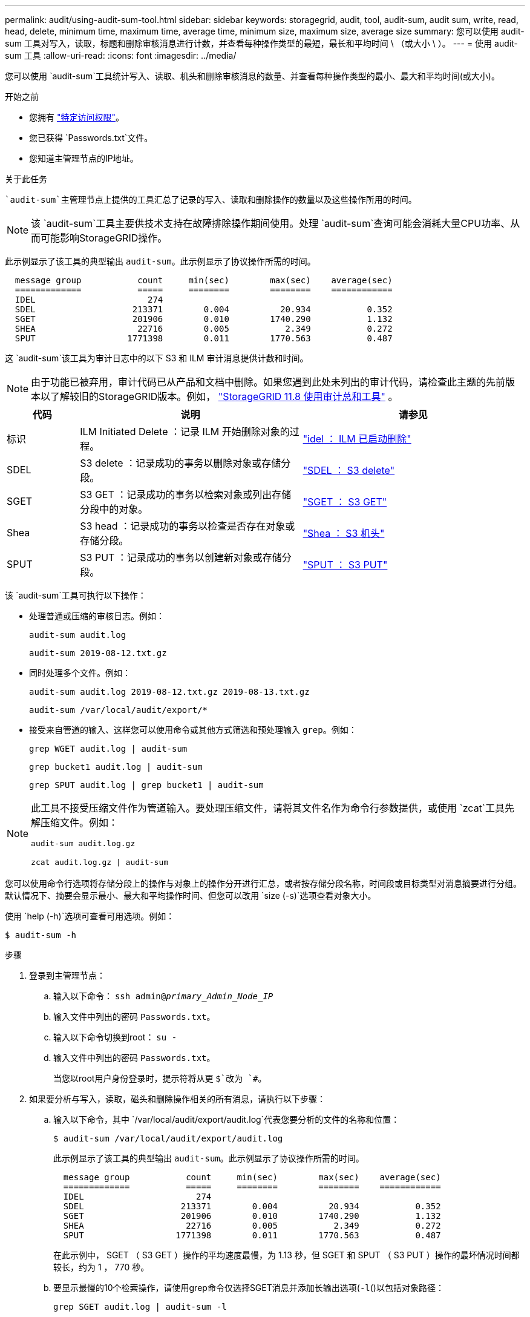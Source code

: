 ---
permalink: audit/using-audit-sum-tool.html 
sidebar: sidebar 
keywords: storagegrid, audit, tool, audit-sum, audit sum, write, read, head, delete, minimum time, maximum time, average time, minimum size, maximum size, average size 
summary: 您可以使用 audit-sum 工具对写入，读取，标题和删除审核消息进行计数，并查看每种操作类型的最短，最长和平均时间 \ （或大小 \ ）。 
---
= 使用 audit-sum 工具
:allow-uri-read: 
:icons: font
:imagesdir: ../media/


[role="lead"]
您可以使用 `audit-sum`工具统计写入、读取、机头和删除审核消息的数量、并查看每种操作类型的最小、最大和平均时间(或大小)。

.开始之前
* 您拥有 link:../admin/admin-group-permissions.html["特定访问权限"]。
* 您已获得 `Passwords.txt`文件。
* 您知道主管理节点的IP地址。


.关于此任务
 `audit-sum`主管理节点上提供的工具汇总了记录的写入、读取和删除操作的数量以及这些操作所用的时间。


NOTE: 该 `audit-sum`工具主要供技术支持在故障排除操作期间使用。处理 `audit-sum`查询可能会消耗大量CPU功率、从而可能影响StorageGRID操作。

此示例显示了该工具的典型输出 `audit-sum`。此示例显示了协议操作所需的时间。

[listing]
----
  message group           count     min(sec)        max(sec)    average(sec)
  =============           =====     ========        ========    ============
  IDEL                      274
  SDEL                   213371        0.004          20.934           0.352
  SGET                   201906        0.010        1740.290           1.132
  SHEA                    22716        0.005           2.349           0.272
  SPUT                  1771398        0.011        1770.563           0.487
----
这 `audit-sum`该工具为审计日志中的以下 S3 和 ILM 审计消息提供计数和时间。


NOTE: 由于功能已被弃用，审计代码已从产品和文档中删除。如果您遇到此处未列出的审计代码，请检查此主题的先前版本以了解较旧的StorageGRID版本。例如，  https://docs.netapp.com/us-en/storagegrid-118/audit/using-audit-sum-tool.html["StorageGRID 11.8 使用审计总和工具"^] 。

[cols="14,43,43"]
|===
| 代码 | 说明 | 请参见 


| 标识 | ILM Initiated Delete ：记录 ILM 开始删除对象的过程。 | link:idel-ilm-initiated-delete.html["idel ： ILM 已启动删除"] 


| SDEL | S3 delete ：记录成功的事务以删除对象或存储分段。 | link:sdel-s3-delete.html["SDEL ： S3 delete"] 


| SGET | S3 GET ：记录成功的事务以检索对象或列出存储分段中的对象。 | link:sget-s3-get.html["SGET ： S3 GET"] 


| Shea | S3 head ：记录成功的事务以检查是否存在对象或存储分段。 | link:shea-s3-head.html["Shea ： S3 机头"] 


| SPUT | S3 PUT ：记录成功的事务以创建新对象或存储分段。 | link:sput-s3-put.html["SPUT ： S3 PUT"] 
|===
该 `audit-sum`工具可执行以下操作：

* 处理普通或压缩的审核日志。例如：
+
`audit-sum audit.log`

+
`audit-sum 2019-08-12.txt.gz`

* 同时处理多个文件。例如：
+
`audit-sum audit.log 2019-08-12.txt.gz 2019-08-13.txt.gz`

+
`audit-sum /var/local/audit/export/*`

* 接受来自管道的输入、这样您可以使用命令或其他方式筛选和预处理输入 `grep`。例如：
+
`grep WGET audit.log | audit-sum`

+
`grep bucket1 audit.log | audit-sum`

+
`grep SPUT audit.log | grep bucket1 | audit-sum`



[NOTE]
====
此工具不接受压缩文件作为管道输入。要处理压缩文件，请将其文件名作为命令行参数提供，或使用 `zcat`工具先解压缩文件。例如：

`audit-sum audit.log.gz`

`zcat audit.log.gz | audit-sum`

====
您可以使用命令行选项将存储分段上的操作与对象上的操作分开进行汇总，或者按存储分段名称，时间段或目标类型对消息摘要进行分组。默认情况下、摘要会显示最小、最大和平均操作时间、但您可以改用 `size (-s)`选项查看对象大小。

使用 `help (-h)`选项可查看可用选项。例如：

`$ audit-sum -h`

.步骤
. 登录到主管理节点：
+
.. 输入以下命令： `ssh admin@_primary_Admin_Node_IP_`
.. 输入文件中列出的密码 `Passwords.txt`。
.. 输入以下命令切换到root： `su -`
.. 输入文件中列出的密码 `Passwords.txt`。
+
当您以root用户身份登录时，提示符将从更 `$`改为 `#`。



. 如果要分析与写入，读取，磁头和删除操作相关的所有消息，请执行以下步骤：
+
.. 输入以下命令，其中 `/var/local/audit/export/audit.log`代表您要分析的文件的名称和位置：
+
`$ audit-sum /var/local/audit/export/audit.log`

+
此示例显示了该工具的典型输出 `audit-sum`。此示例显示了协议操作所需的时间。

+
[listing]
----
  message group           count     min(sec)        max(sec)    average(sec)
  =============           =====     ========        ========    ============
  IDEL                      274
  SDEL                   213371        0.004          20.934           0.352
  SGET                   201906        0.010        1740.290           1.132
  SHEA                    22716        0.005           2.349           0.272
  SPUT                  1771398        0.011        1770.563           0.487
----
+
在此示例中， SGET （ S3 GET ）操作的平均速度最慢，为 1.13 秒，但 SGET 和 SPUT （ S3 PUT ）操作的最坏情况时间都较长，约为 1 ， 770 秒。

.. 要显示最慢的10个检索操作，请使用grep命令仅选择SGET消息并添加长输出选项(`-l`()以包括对象路径：
+
`grep SGET audit.log | audit-sum -l`

+
结果包括类型（对象或分段）和路径，您可以通过此类结果在审核日志中添加与这些特定对象相关的其他消息。

+
[listing]
----
Total:          201906 operations
    Slowest:      1740.290 sec
    Average:         1.132 sec
    Fastest:         0.010 sec
    Slowest operations:
        time(usec)       source ip         type      size(B) path
        ========== =============== ============ ============ ====
        1740289662   10.96.101.125       object   5663711385 backup/r9O1OaQ8JB-1566861764-4519.iso
        1624414429   10.96.101.125       object   5375001556 backup/r9O1OaQ8JB-1566861764-6618.iso
        1533143793   10.96.101.125       object   5183661466 backup/r9O1OaQ8JB-1566861764-4518.iso
             70839   10.96.101.125       object        28338 bucket3/dat.1566861764-6619
             68487   10.96.101.125       object        27890 bucket3/dat.1566861764-6615
             67798   10.96.101.125       object        27671 bucket5/dat.1566861764-6617
             67027   10.96.101.125       object        27230 bucket5/dat.1566861764-4517
             60922   10.96.101.125       object        26118 bucket3/dat.1566861764-4520
             35588   10.96.101.125       object        11311 bucket3/dat.1566861764-6616
             23897   10.96.101.125       object        10692 bucket3/dat.1566861764-4516
----
+
在此示例输出中，您可以看到，三个最慢的 S3 GET 请求针对的是大小约为 5 GB 的对象，该大小远远大于其他对象。大容量导致最差情况检索时间较慢。



. 如果要确定要从网格中插入和检索的对象的大小，请使用size选项(`-s`)：
+
`audit-sum -s audit.log`

+
[listing]
----
  message group           count       min(MB)          max(MB)      average(MB)
  =============           =====     ========        ========    ============
  IDEL                      274        0.004        5000.000        1654.502
  SDEL                   213371        0.000          10.504           1.695
  SGET                   201906        0.000        5000.000          14.920
  SHEA                    22716        0.001          10.504           2.967
  SPUT                  1771398        0.000        5000.000           2.495
----
+
在此示例中， SPUT 的平均对象大小小于 2.5 MB ，但 SGET 的平均大小要大得多。SPUT 消息的数量远远高于 SGET 消息的数量，这表明大多数对象永远不会被检索到。

. 如果要确定昨天的检索速度是否较慢：
+
.. 在相应的审核日志上发出命令，并使用group-by－time选项(`-gt`，然后是时间段(例如，15M、1H、10S)：
+
`grep SGET audit.log | audit-sum -gt 1H`

+
[listing]
----
  message group           count    min(sec)       max(sec)   average(sec)
  =============           =====     ========        ========    ============
  2019-09-05T00            7591        0.010        1481.867           1.254
  2019-09-05T01            4173        0.011        1740.290           1.115
  2019-09-05T02           20142        0.011        1274.961           1.562
  2019-09-05T03           57591        0.010        1383.867           1.254
  2019-09-05T04          124171        0.013        1740.290           1.405
  2019-09-05T05          420182        0.021        1274.511           1.562
  2019-09-05T06         1220371        0.015        6274.961           5.562
  2019-09-05T07          527142        0.011        1974.228           2.002
  2019-09-05T08          384173        0.012        1740.290           1.105
  2019-09-05T09           27591        0.010        1481.867           1.354
----
+
这些结果表明，S3 GET 流量在 06:00 至 07:00 之间出现峰值。在此时间跨度内，最大时间和平均时间都相当高，并且它们并没有随着计数的增加而逐渐增加。这些指标表明容量可能超出了范围，可能是网络或电网处理请求的能力超出了范围。

.. 要确定昨天每小时检索到的对象大小，请将size选项(`-s`()添加到命令中：
+
`grep SGET audit.log | audit-sum -gt 1H -s`

+
[listing]
----
  message group           count       min(B)          max(B)      average(B)
  =============           =====     ========        ========    ============
  2019-09-05T00            7591        0.040        1481.867           1.976
  2019-09-05T01            4173        0.043        1740.290           2.062
  2019-09-05T02           20142        0.083        1274.961           2.303
  2019-09-05T03           57591        0.912        1383.867           1.182
  2019-09-05T04          124171        0.730        1740.290           1.528
  2019-09-05T05          420182        0.875        4274.511           2.398
  2019-09-05T06         1220371        0.691  5663711385.961          51.328
  2019-09-05T07          527142        0.130        1974.228           2.147
  2019-09-05T08          384173        0.625        1740.290           1.878
  2019-09-05T09           27591        0.689        1481.867           1.354
----
+
这些结果表明，当整体检索流量达到最大值时，会发生一些非常大的检索。

.. 要查看更多详细信息、请使用查看该时段的link:using-audit-explain-tool.html["Audy-讲解 工具"]所有SGET操作：
+
`grep 2019-09-05T06 audit.log | grep SGET | audit-explain | less`

+
如果grep命令的输出应包含多行、请添加该 `less`命令以一次显示一页(一屏)审核日志文件的内容。



. 如果要确定存储分段上的 SPUT 操作是否比对象的 SPUT 操作慢：
+
.. 首先使用 `-go`选项、该选项将对象操作和存储分段操作的消息分开分组：
+
`grep SPUT sample.log | audit-sum -go`

+
[listing]
----
  message group           count     min(sec)        max(sec)    average(sec)
  =============           =====     ========        ========    ============
  SPUT.bucket                 1        0.125           0.125           0.125
  SPUT.object                12        0.025           1.019           0.236
----
+
结果显示，存储分段的 SPUT 操作与对象的 SPUT 操作具有不同的性能特征。

.. 要确定哪些分段的SPUT操作速度最慢、请使用 `-gb`选项、该选项会按分段对消息进行分组：
+
`grep SPUT audit.log | audit-sum -gb`

+
[listing]
----
  message group                  count     min(sec)        max(sec)    average(sec)
  =============                  =====     ========        ========    ============
  SPUT.cho-non-versioning        71943        0.046        1770.563           1.571
  SPUT.cho-versioning            54277        0.047        1736.633           1.415
  SPUT.cho-west-region           80615        0.040          55.557           1.329
  SPUT.ldt002                  1564563        0.011          51.569           0.361
----
.. 要确定哪些分段具有最大的SPUT对象大小、请同时使用 `-gb`和 `-s`选项：
+
`grep SPUT audit.log | audit-sum -gb -s`

+
[listing]
----
  message group                  count       min(B)          max(B)      average(B)
  =============                  =====     ========        ========    ============
  SPUT.cho-non-versioning        71943        2.097        5000.000          21.672
  SPUT.cho-versioning            54277        2.097        5000.000          21.120
  SPUT.cho-west-region           80615        2.097         800.000          14.433
  SPUT.ldt002                  1564563        0.000         999.972           0.352
----




